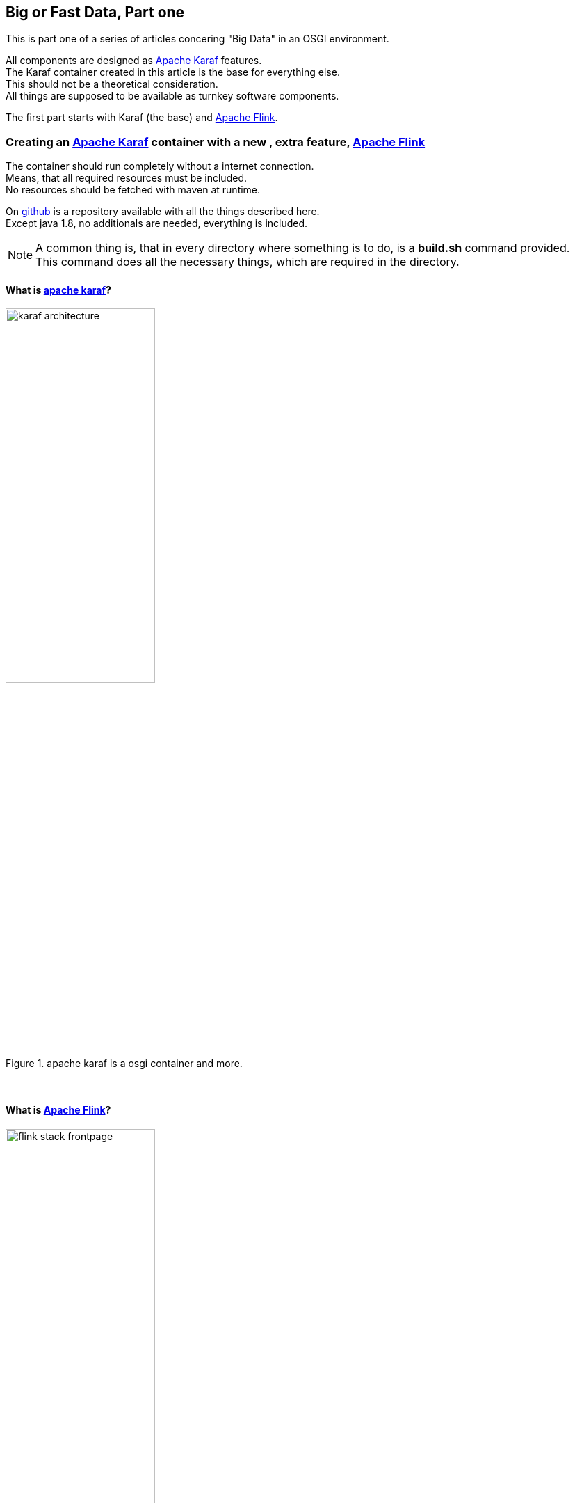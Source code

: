 :linkattrs:
:source-highlighter: rouge


== Big or Fast Data, Part one

This is part one  of a series of articles concering "Big Data" in an OSGI environment.

All components are designed as link:https://karaf.apache.org[Apache Karaf, window="_blank"]  features. +
The Karaf container created in this article is the base for everything else. +
This should not be a theoretical consideration. +
All things are supposed to be available as turnkey software components.

The first part starts with Karaf (the base) and link:https://flink.apache.org[Apache Flink, window="_blank"].


=== Creating an link:https://karaf.apache.org[Apache Karaf, window="_blank"]  container with a new , extra feature, link:https://flink.apache.org[Apache Flink, window="_blank"]

The container should run completely without a internet connection. +
Means, that all required resources must be included. +
No resources should be fetched with maven at runtime. +

On link:https://github.com/ms123s/simpl4-addons[github,window="_blank"]  is a repository available with all the things described here. +
Except java 1.8, no additionals are needed, everything is included.

[NOTE]
A common thing is, that in every directory where something is to do,  is a *build.sh* command provided. +
This command does all the necessary things, which are required in the directory.

==== What is link:https://karaf.apache.org[apache karaf, window="_blank"]?

.apache karaf is a osgi container and more.
image::web/images/karaf_architecture.png[width=50%]

{sp} +

==== What is link:https://flink.apache.org[Apache Flink, window="_blank"]? 

.apache flink is a streaming dataflow engine that provides data distribution.
image::web/images/flink-stack-frontpage.png[width=50%]

Problem: The flink jars are not prepared for OSGI. +
The solution comes further down.

{sp} +

==== What is a Karaf feature?

A Karaf feature is a flexible way to provisioning osgi applications. +
By provisioning application, it means install all modules, configuration, and transitive applications.


Objective: link:https://flink.apache.org[Apache Flink, window="_blank"] should be available as a feature for Karaf.

{sp} +



==== Now lets us start with creating the flink service

Since apache flink does not deliver osgi jars, this has to be done itself. +
In addition, an OSGI Activator must be written, which starts the flink components (jobmanager, taskmanager, webmonitor) +
and also creates the link:http://akka.io/[akka, window="_blank"] system with a OSGI classloader.

Luckily, link:http://doc.akka.io/docs/akka/2.4.4/additional/osgi.html[Akka, window="_blank"] provides a framework for this purpose, that we will be used as a basis.

This work ist done with help from the link:https://gradle.org/[gradle build system, window="_blank"].

The source code is in the link:https://github.com/ms123s/simpl4-addons/tree/master/FlinkService[repository, window="_blank"] in the directory "FlinkService"


[NOTE] 
A hint, the resources here are statically provided, instead of let them get by gradle

The OSGI bundle consists largely of the link:https://github.com/apache/flink/tree/master/flink-dist[fat jar of apache flink-dist, window="_blank"] +
Scala and akka have been removed and are integrated as stand-alone OSGI bundles into the resulting Karaf feature.

==== The next step is the flink feature

The source code is in the link:https://github.com/ms123s/simpl4-addons/tree/master/karaf/features/flink[repository, window="_blank"] in the directory "karaf/features/flink"

.a pom file is created with the maven "karaf-feature-archetype"
[source,bash]
----
mvn archetype:generate \
    -DarchetypeGroupId=org.apache.karaf.archetypes \
    -DarchetypeArtifactId=karaf-feature-archetype \
    -DarchetypeVersion=4.0.0 \
    -DgroupId=org.simpl4.addons \
    -DartifactId=flink \
    -Dversion=1.0 \
    -Dpackage=org.simpl4.addons
----

.the command above creates a pom template in the directory "flink".
[source,xml]
----
<?xml version="1.0" encoding="UTF-8"?>
<project xmlns="http://maven.apache.org/POM/4.0.0" xmlns:xsi="http://www.w3.org/2001/XMLSchema-instance" xsi:schemaLocation="http://maven.apache.org/POM/4.0.0 http://maven.apache.org/xsd/maven-4.0.0.xsd">
    <modelVersion>4.0.0</modelVersion>

    <groupId>org.simpl4.addons</groupId>
    <artifactId>flink</artifactId>
    <version>1.0</version>
    <packaging>feature</packaging>

    <name>flink-feature</name>
    <description>flink details</description>

    <dependencies> <!--1-->
        <!-- add the artifact that should be in the feature in the dependencies set -->
    </dependencies>

    <build>
        <pluginManagement>
            <plugins>
                <plugin>
                    <groupId>org.apache.karaf.tooling</groupId>
                    <artifactId>karaf-maven-plugin</artifactId>
                    <version>4.0.0</version>
                    <extensions>true</extensions>
                </plugin>
            </plugins>
        </pluginManagement>
        <plugins>
            <plugin>
                <groupId>org.apache.karaf.tooling</groupId>
                <artifactId>karaf-maven-plugin</artifactId>

                <configuration>
                    <startLevel>50</startLevel>
                    <aggregateFeatures>true</aggregateFeatures>
                    <resolver>(obr)</resolver>
                    <checkDependencyChange>true</checkDependencyChange>
                    <failOnDependencyChange>false</failOnDependencyChange>
                    <logDependencyChanges>true</logDependencyChanges>
                    <overwriteChangedDependencies>true</overwriteChangedDependencies>
                </configuration>
            </plugin>
        </plugins>
    </build>

</project>
----
<1> Insert here the dependencies 

{sp} +

As you can see, flink uses link:http://www.scala-lang.org[scala, window="_blank"] and link:http://akka.io/[akka, window="_blank"]. +
Some transitive dependencies must be excluded.

.This is now the finished pom with all dependencies.
[source,xml]
----
<?xml version="1.0" encoding="utf-8"?>
<project xmlns="http://maven.apache.org/POM/4.0.0" xmlns:xsi="http://www.w3.org/2001/XMLSchema-instance" xsi:schemaLocation="http://maven.apache.org/POM/4.0.0 http://maven.apache.org/xsd/maven-4.0.0.xsd">
  <modelVersion>4.0.0</modelVersion>
  <groupId>org.simpl4.addons</groupId>
  <artifactId>flink-feature</artifactId>
  <version>1.0.0</version>
  <packaging>feature</packaging>
  <name>flink-feature</name>
  <description></description>

  <dependencies>
    <dependency> <!--1-->
      <groupId>org.simpl4.addons</groupId>
      <artifactId>FlinkService</artifactId>
      <version>1.0.0</version>
    </dependency>
    <dependency>
      <groupId>org.scala-lang</groupId>
      <artifactId>scala-library</artifactId>
      <version>2.10.5</version>
    </dependency>
    <dependency>
      <groupId>com.typesafe.akka</groupId>
      <artifactId>akka-actor_2.10</artifactId>
      <version>2.3.7</version>
    </dependency>
    <dependency>
      <groupId>com.typesafe.akka</groupId>
      <artifactId>akka-osgi_2.10</artifactId>
      <version>2.3.7</version>
      <exclusions> <!--2-->
        <exclusion>
          <groupId>org.osgi</groupId>
          <artifactId>org.osgi.core</artifactId>
        </exclusion>
        <exclusion>
          <groupId>org.osgi</groupId>
          <artifactId>org.osgi.compendium</artifactId>
        </exclusion>
      </exclusions>
    </dependency>
    <dependency>
      <groupId>com.typesafe.akka</groupId>
      <artifactId>akka-kernel_2.10</artifactId>
      <version>2.3.7</version>
    </dependency>
    <dependency>
      <groupId>com.typesafe.akka</groupId>
      <artifactId>akka-remote_2.10</artifactId>
      <version>2.3.7</version>
    </dependency>
    <dependency>
      <groupId>com.typesafe.akka</groupId>
      <artifactId>akka-slf4j_2.10</artifactId>
      <version>2.3.7</version>
    </dependency>
    <dependency>
      <groupId>org.slf4j</groupId>
      <artifactId>slf4j-simple</artifactId>
      <version>1.6.0</version>
    </dependency>
  </dependencies>

  <build>
    <pluginManagement>
      <plugins>
        <plugin>
          <groupId>org.apache.karaf.tooling</groupId>
          <artifactId>karaf-maven-plugin</artifactId>
          <version>4.0.0</version>
          <extensions>true</extensions>
        </plugin>
      </plugins>
    </pluginManagement>
    <plugins>
      <plugin>
        <groupId>org.apache.karaf.tooling</groupId>
        <artifactId>karaf-maven-plugin</artifactId>
        <configuration>
          <startLevel>50</startLevel>
          <aggregateFeatures>true</aggregateFeatures>
          <resolver></resolver> <!--3-->
          <checkDependencyChange>true</checkDependencyChange>
          <failOnDependencyChange>false</failOnDependencyChange>
          <logDependencyChanges>true</logDependencyChanges>
          <overwriteChangedDependencies>true</overwriteChangedDependencies>
        </configuration>
      </plugin>
    </plugins>
  </build>
</project>
----
<1> This our previosly create flink service.
<2> exclude the osgi core and the OSGI compendium bundle,these are already included in the core.
<3> this must be empty

.now we create the flink-feature and put it in the local maven repository
[source,bash]
----
mvn install
----

{sp} +

==== The next step is to create the Karaf container with maven

The source code is in the link:https://github.com/ms123s/simpl4-addons/tree/master/karaf/base[repository, window="_blank"] in the directory "karaf/base"


.this pom is from the karaf distribution with some changes and our flink-feature
[source,xml]
----
<?xml version="1.0" encoding="utf-8"?>
<project xmlns="http://maven.apache.org/POM/4.0.0" xmlns:xsi="http://www.w3.org/2001/XMLSchema-instance" xsi:schemaLocation="http://maven.apache.org/POM/4.0.0 http://maven.apache.org/xsd/maven-4.0.0.xsd">
  <modelVersion>4.0.0</modelVersion>
  <groupId>org.simpl4</groupId>
  <artifactId>simpl4-addons</artifactId>
  <version>1.0</version>
  <packaging>karaf-assembly</packaging>

  <dependencies>
    <dependency>
      <groupId>org.apache.karaf.features</groupId>
      <artifactId>framework</artifactId>
      <version>4.0.7</version>
      <type>kar</type>
    </dependency>
    <dependency>
      <groupId>org.apache.karaf.features</groupId>
      <artifactId>standard</artifactId>
      <classifier>features</classifier>
      <version>4.0.7</version>
      <type>xml</type>
      <scope>runtime</scope>
    </dependency>
    <dependency>
      <groupId>org.apache.karaf.features</groupId>
      <artifactId>enterprise</artifactId>
      <classifier>features</classifier>
      <version>4.0.7</version>
      <type>xml</type>
      <scope>runtime</scope>
    </dependency>
    <dependency> <!--1-->
      <groupId>org.simpl4.addons</groupId>
      <artifactId>flink-feature</artifactId>
      <classifier>features</classifier>
      <version>1.0.0</version>
      <type>xml</type>
      <scope>runtime</scope>
    </dependency>
  </dependencies>

  <build>
    <!-- if you want to include resources in the distribution -->
    <resources>
      <resource>
        <directory>src/main/resources</directory>
        <filtering>false</filtering>
        <includes>
          <include>**/*</include>
        </includes>
      </resource>
      <resource>
        <directory>src/main/filtered-resources</directory>
        <filtering>true</filtering>
        <includes>
          <include>**/*</include>
        </includes>
      </resource>
    </resources>
    <plugins>
      <!-- if you want to include resources in the distribution -->
      <plugin>
        <groupId>org.apache.maven.plugins</groupId>
        <artifactId>maven-resources-plugin</artifactId>
        <version>2.6</version>
        <executions>
          <execution>
            <id>process-resources</id>
            <goals>
              <goal>resources</goal>
            </goals>
          </execution>
        </executions>
      </plugin>
      <plugin>
        <groupId>org.apache.karaf.tooling</groupId>
        <artifactId>karaf-maven-plugin</artifactId>
        <version>4.0.7</version>
        <extensions>true</extensions>
        <configuration>
          <bootFeatures> <!--2-->
            <feature>wrap</feature>
            <feature>flink-feature</feature> <!--3-->
            <feature>aries-blueprint</feature>
            <feature>shell</feature>
            <feature>shell-compat</feature>
            <feature>feature</feature>
            <feature>jaas</feature>
            <feature>ssh</feature>
            <feature>management</feature>
            <feature>framework</feature>
            <feature>bundle</feature>
            <feature>config</feature>
            <feature>deployer</feature>
            <feature>diagnostic</feature>
            <feature>feature</feature>
            <feature>instance</feature>
            <feature>kar</feature>
            <feature>log</feature>
            <feature>package</feature>
            <feature>service</feature>
            <feature>system</feature>
          </bootFeatures>
        </configuration>
      </plugin>
    </plugins>
  </build>
</project>
----

<1> This our flink feature, it comes from the local maven repositiory, see above.
<2> This are all the features contained in the original Karaf distribution.
<3> plus the flink feature

.after executing the following command, in the "karaf/base/target" directory are the resulting tar/zip files, this is the ready do use karaf container with the flink feature.
[source,bash]
----
mvn clean install
----
